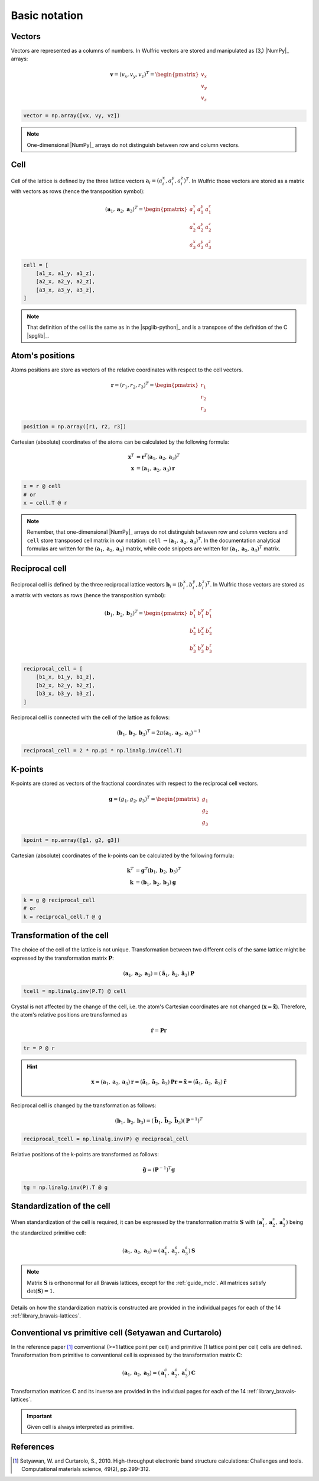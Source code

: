 .. _user-guide_conventions_main:

**************
Basic notation
**************

Vectors
=======

Vectors are represented as a columns of numbers. In Wulfric vectors are stored and
manipulated as (3,) |NumPy|_ arrays:

.. math::

    \boldsymbol{v}
    =
    (v_x,v_y,v_z)^T
    =
    \begin{pmatrix} v_x \\ v_y \\ v_z \end{pmatrix}

.. code-block:: python

    vector = np.array([vx, vy, vz])

.. note::
    One-dimensional |NumPy|_ arrays do not distinguish between row and column vectors.


Cell
====

Cell of the lattice is defined by the three lattice vectors
:math:`\boldsymbol{a}_i = (a_i^x, a_i^y, a_i^z)^T`. In Wulfric those vectors are stored as
a matrix with vectors as rows (hence the transposition symbol):

.. math::

    (\boldsymbol{a}_1, \boldsymbol{a}_2, \boldsymbol{a}_3)^T
    =
    \begin{pmatrix}
      a_1^x & a_1^y & a_1^z \\
      a_2^x & a_2^y & a_2^z \\
      a_3^x & a_3^y & a_3^z
    \end{pmatrix}

.. code-block:: python

    cell = [
        [a1_x, a1_y, a1_z],
        [a2_x, a2_y, a2_z],
        [a3_x, a3_y, a3_z],
    ]

.. note::
    That definition of the cell is the same as in the |spglib-python|_ and is a
    transpose of the definition of the C |spglib|_.

Atom's positions
================

Atoms positions are store as vectors of the relative coordinates with respect to the
cell vectors.

.. math::

    \boldsymbol{r}
    =
    (r_1,r_2,r_3)^T
    =
    \begin{pmatrix} r_1 \\ r_2 \\ r_3 \end{pmatrix}

.. code-block:: python

    position = np.array([r1, r2, r3])

Cartesian (absolute) coordinates of the atoms can be calculated by the following formula:

.. math::

    \boldsymbol{x}^T
    &=
    \boldsymbol{r}^T(\boldsymbol{a}_1, \boldsymbol{a}_2, \boldsymbol{a}_3)^T\\
    \boldsymbol{x}
    &=
    (\boldsymbol{a}_1, \boldsymbol{a}_2, \boldsymbol{a}_3) \boldsymbol{r}

.. code-block:: python

    x = r @ cell
    # or
    x = cell.T @ r

.. note::

    Remember, that one-dimensional |NumPy|_ arrays do not distinguish between row and
    column vectors and ``cell`` store transposed cell matrix in our notation:
    ``cell`` :math:`\rightarrow (\boldsymbol{a}_1, \boldsymbol{a}_2, \boldsymbol{a}_3)^T`.
    In the documentation analytical formulas are written for the
    :math:`(\boldsymbol{a}_1, \boldsymbol{a}_2, \boldsymbol{a}_3)` matrix, while code
    snippets are written for
    :math:`(\boldsymbol{a}_1, \boldsymbol{a}_2, \boldsymbol{a}_3)^T` matrix.

Reciprocal cell
===============

Reciprocal cell is defined by the three reciprocal lattice vectors
:math:`\boldsymbol{b}_i = (b_i^x, b_i^y, b_i^z)^T`. In Wulfric those vectors are stored as
a matrix with vectors as rows (hence the transposition symbol):

.. math::

    (\boldsymbol{b}_1, \boldsymbol{b}_2, \boldsymbol{b}_3)^T
    =
    \begin{pmatrix}
      b_1^x & b_1^y & b_1^z \\
      b_2^x & b_2^y & b_2^z \\
      b_3^x & b_3^y & b_3^z
    \end{pmatrix}

.. code-block:: python

        reciprocal_cell = [
            [b1_x, b1_y, b1_z],
            [b2_x, b2_y, b2_z],
            [b3_x, b3_y, b3_z],
        ]

Reciprocal cell is connected with the cell of the lattice as follows:

.. math::

    (\boldsymbol{b}_1, \boldsymbol{b}_2, \boldsymbol{b}_3)^T
    =
    2\pi(\boldsymbol{a}_1, \boldsymbol{a}_2, \boldsymbol{a}_3)^{-1}

.. code-block:: python

    reciprocal_cell = 2 * np.pi * np.linalg.inv(cell.T)

K-points
========

K-points are stored as vectors of the fractional coordinates with respect to the
reciprocal cell vectors.

.. math::

    \boldsymbol{g}
    =
    (g_1,g_2,g_3)^T
    =
    \begin{pmatrix} g_1 \\ g_2 \\ g_3 \end{pmatrix}

.. code-block:: python

        kpoint = np.array([g1, g2, g3])

Cartesian (absolute) coordinates of the k-points can be calculated by the following formula:

.. math::

    \boldsymbol{k}^T
    &=
    \boldsymbol{g}^T(\boldsymbol{b}_1, \boldsymbol{b}_2, \boldsymbol{b}_3)^T\\
    \boldsymbol{k}
    &=
    (\boldsymbol{b}_1, \boldsymbol{b}_2, \boldsymbol{b}_3) \boldsymbol{g}

.. code-block:: python

    k = g @ reciprocal_cell
    # or
    k = reciprocal_cell.T @ g




Transformation of the cell
==========================

The choice of the cell of the lattice is not unique. Transformation between two
different cells of the same lattice might be expressed by the transformation matrix
:math:`\boldsymbol{P}`:

.. math::

    (\boldsymbol{a}_1, \boldsymbol{a}_2, \boldsymbol{a}_3)
    =
    (\boldsymbol{\tilde{a}}_1, \boldsymbol{\tilde{a}}_2, \boldsymbol{\tilde{a}}_3) \boldsymbol{P}

.. code-block:: python

    tcell = np.linalg.inv(P.T) @ cell

Crystal is not affected by the change of the cell, i.e. the atom's Cartesian
coordinates are not changed (:math:`\boldsymbol{x} = \boldsymbol{\tilde{x}}`). Therefore,
the atom's relative positions are transformed as

.. math::

    \boldsymbol{\tilde{r}}
    =
    \boldsymbol{P}\boldsymbol{r}

.. code-block:: python

        tr = P @ r

.. hint::

    .. math::

        \boldsymbol{x}
        =
        (\boldsymbol{a}_1, \boldsymbol{a}_2, \boldsymbol{a}_3)\boldsymbol{r}
        =
        (\boldsymbol{\tilde{a}}_1, \boldsymbol{\tilde{a}}_2, \boldsymbol{\tilde{a}}_3)\boldsymbol{P}\boldsymbol{r}
        =
        \boldsymbol{\tilde{x}}
        =
        (\boldsymbol{\tilde{a}}_1, \boldsymbol{\tilde{a}}_2, \boldsymbol{\tilde{a}}_3)\boldsymbol{\tilde{r}}

Reciprocal cell is changed by the transformation as follows:

.. math::

    (\boldsymbol{b}_1, \boldsymbol{b}_2, \boldsymbol{b}_3)
    =
    (\boldsymbol{\tilde{b}}_1, \boldsymbol{\tilde{b}}_2, \boldsymbol{\tilde{b}}_3) (\boldsymbol{P}^{-1})^T

.. code-block:: python

    reciprocal_tcell = np.linalg.inv(P) @ reciprocal_cell

Relative positions of the k-points are transformed as follows:

.. math::

    \boldsymbol{\tilde{g}}
    =
    (\boldsymbol{P}^{-1})^T\boldsymbol{g}

.. code-block:: python

    tg = np.linalg.inv(P).T @ g

Standardization of the cell
===========================

When standardization of the cell is required, it can be expressed by the
transformation matrix :math:`\boldsymbol{S}` with
:math:`(\boldsymbol{a}_1^s, \boldsymbol{a}_2^s, \boldsymbol{a}_3^s)`
being the standardized primitive cell:

.. math::

    (\boldsymbol{a}_1, \boldsymbol{a}_2, \boldsymbol{a}_3)
    =
    (\boldsymbol{a}_1^s, \boldsymbol{a}_2^s, \boldsymbol{a}_3^s) \boldsymbol{S}

.. note::
    Matrix :math:`\boldsymbol{S}` is orthonormal for all Bravais lattices, except for
    the :ref:`guide_mclc`. All matrices satisfy :math:`\det(\boldsymbol{S}) = 1`.


Details on how the standardization matrix is constructed are provided in the individual
pages for each of the 14 :ref:`library_bravais-lattices`.

Conventional vs primitive cell (Setyawan and Curtarolo)
=======================================================

In the reference paper [1]_ conventional (>=1 lattice point per cell) and primitive
(1 lattice point per cell) cells are defined. Transformation from primitive to
conventional cell is expressed by the transformation matrix :math:`\boldsymbol{C}`:

.. math::

    (\boldsymbol{a}_1, \boldsymbol{a}_2, \boldsymbol{a}_3)
    =
    (\boldsymbol{a}_1^c, \boldsymbol{a}_2^c, \boldsymbol{a}_3^c) \boldsymbol{C}

Transformation matrices :math:`\boldsymbol{C}` and its inverse are provided in the individual
pages for each of the 14 :ref:`library_bravais-lattices`.

.. important::
    Given cell is always interpreted as primitive.

References
==========
.. [1] Setyawan, W. and Curtarolo, S., 2010.
    High-throughput electronic band structure calculations: Challenges and tools.
    Computational materials science, 49(2), pp.299-312.
